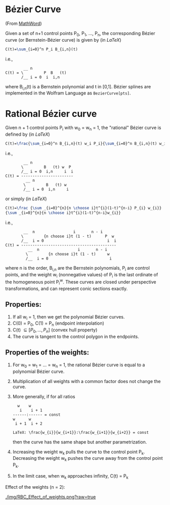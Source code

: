 * Bézier Curve

(From [[http://mathworld.wolfram.com/BezierCurve.html][MathWord]])

Given a set of n+1 control points P_{0}, P_{1}, ..., P_{n}, the corresponding Bézier curve (or Bernstein-Bézier curve) is given by (in /LaTeX/)

#+BEGIN_SRC latex
C(t)=\sum_{i=0}^n P_i B_{i,n}(t)
#+END_SRC

i.e., 

#+BEGIN_EXAMPLE 
        __ n               
C(t) = \         P  B   (t)
       /__ i = 0  i  i,n
#+END_EXAMPLE

where B_{i,n}(t) is a Bernstein polynomial and t in [0,1]. Bézier splines are implemented in the Wolfram Language as =BezierCurve[pts]=. 

* Rational Bézier curve

Given n + 1 control points P_{i} with w_{0} = w_{n} = 1, the "rational" Bézier curve is defined by (in /LaTeX/)

#+BEGIN_SRC latex
C(t)=\frac{\sum_{i=0}^n B_{i,n}(t) w_i P_i}{\sum_{i=0}^n B_{i,n}(t) w_i}
#+END_SRC

i.e., 

#+BEGIN_EXAMPLE
        __ n                  
       \         B   (t) w  P 
       /__ i = 0  i,n     i  i
C(t) = -----------------------
         __ n                 
        \         B   (t) w   
        /__ i = 0  i,n     i
#+END_EXAMPLE

or simply (in /LaTeX/)

#+BEGIN_SRC latex
C(t)=\frac {\sum _{i=0}^{n}{n \choose i}t^{i}(1-t)^{n-i} P_{i} w_{i}}
{\sum _{i=0}^{n}{n \choose i}t^{i}(1-t)^{n-i}w_{i}}
#+END_SRC

i.e., 

#+BEGIN_EXAMPLE
        __  n                 i       n - i      
       \         {n choose i}t (1 - t)      P  w 
       /__  i = 0                            i  i
C(t) = ------------------------------------------
          __  n                 i       n - i    
         \         {n choose i}t (1 - t)     w   
         /__  i = 0                           i 
#+END_EXAMPLE

where n is the order, B_{i,n} are the Bernstein polynomials, P_{i} are control points, and the weight w_{i} (nonnegative values) of P_{i} is the last ordinate of the homogeneous point P_{i}^{w}. These curves are closed under perspective transformations, and can represent conic sections exactly. 

** Properties:

1. If all w_{i} = 1, then we get the polynomial Bézier curves.
2. C(0) = P_{0}, C(1) = P_{n} (endpoint interpolation)
3. C(t) \subseteq [P_{0}, ..., P_{n}] (convex hull property)
4. The curve is tangent to the control polygon in the endpoints.

** Properties of the weights:

1. For w_{0} = w_{1} = ... = w_{n} = 1, the rational Bézier curve is equal to a polynomial Bézier curve.
2. Multiplication of all weights with a common factor does not change the curve.
3. More generally, if for all ratios
  
  #+BEGIN_EXAMPLE
    w    w             
     i    i + 1        
  ------:------ = const
  w      w             
   i + 1  i + 2
   
  LaTeX: \frac{w_{i}}{w_{i+1}}:\frac{w_{i+1}}{w_{i+2}} = const
  #+END_EXAMPLE

  then the curve has the same shape but another parametrization.

4. Increasing the weight w_{k} pulls the curve to the control point P_{k}. Decreasing the weight w_{k} pushes the curve away from the control point P_{k}.
5. In the limit case, when w_{k} approaches infinity, C(t) = P_{k}
  
Effect of the weights (n = 2):

[[./img/RBC_Effect_of_weights.png?raw=true]]

